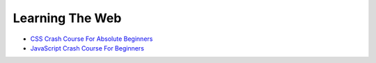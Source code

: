 Learning The Web
================

* `CSS Crash Course For Absolute Beginners <https://www.youtube.com/watch?v=yfoY53QXEnI>`__

  .. raw:: html

     <iframe width="560" height="315" 
             src="https://www.youtube.com/embed/yfoY53QXEnI" 
	     title="YouTube video player" 
	     frameborder="0" 
	     allow="accelerometer; autoplay; clipboard-write; encrypted-media; gyroscope; picture-in-picture" 
	     allowfullscreen>
     </iframe>

* `JavaScript Crash Course For Beginners <https://www.youtube.com/watch?v=hdI2bqOjy3c>`__

  .. raw:: html

     <iframe width="560" height="315" 
             src="https://www.youtube.com/embed/hdI2bqOjy3c" 
	     title="YouTube video player" 
	     frameborder="0" 
	     allow="accelerometer; autoplay; clipboard-write; encrypted-media; gyroscope; picture-in-picture" 
	     allowfullscreen>
     </iframe>
